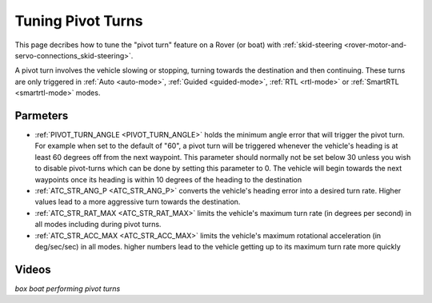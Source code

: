 .. _rover-tuning-pivot-turns:

==================
Tuning Pivot Turns
==================

..  youtube:: NNmGw4cDsB0
    :width: 100%

This page decribes how to tune the "pivot turn" feature on a Rover (or boat) with :ref:`skid-steering <rover-motor-and-servo-connections_skid-steering>`.

A pivot turn involves the vehicle slowing or stopping, turning towards the destination and then continuing.  These turns are only triggered in :ref:`Auto <auto-mode>`, :ref:`Guided <guided-mode>`, :ref:`RTL <rtl-mode>` or :ref:`SmartRTL <smartrtl-mode>` modes.

Parmeters
---------

- :ref:`PIVOT_TURN_ANGLE <PIVOT_TURN_ANGLE>` holds the minimum angle error that will trigger the pivot turn.  For example when set to the default of "60", a pivot turn will be triggered whenever the vehicle's heading is at least 60 degrees off from the next waypoint.  This parameter should normally not be set below 30 unless you wish to disable pivot-turns which can be done by setting this parameter to 0.  The vehicle will begin towards the next waypoints once its heading is within 10 degrees of the heading to the destination
- :ref:`ATC_STR_ANG_P <ATC_STR_ANG_P>` converts the vehicle's heading error into a desired turn rate.  Higher values lead to a more aggressive turn towards the destination.
- :ref:`ATC_STR_RAT_MAX <ATC_STR_RAT_MAX>` limits the vehicle's maximum turn rate (in degrees per second) in all modes including during pivot turns.
- :ref:`ATC_STR_ACC_MAX <ATC_STR_ACC_MAX>` limits the vehicle's maximum rotational acceleration (in deg/sec/sec) in all modes.  higher numbers lead to the vehicle getting up to its maximum turn rate more quickly

Videos
------

..  youtube::  G6BuZuNi5Og   
    :width: 100%

*box boat performing pivot turns*